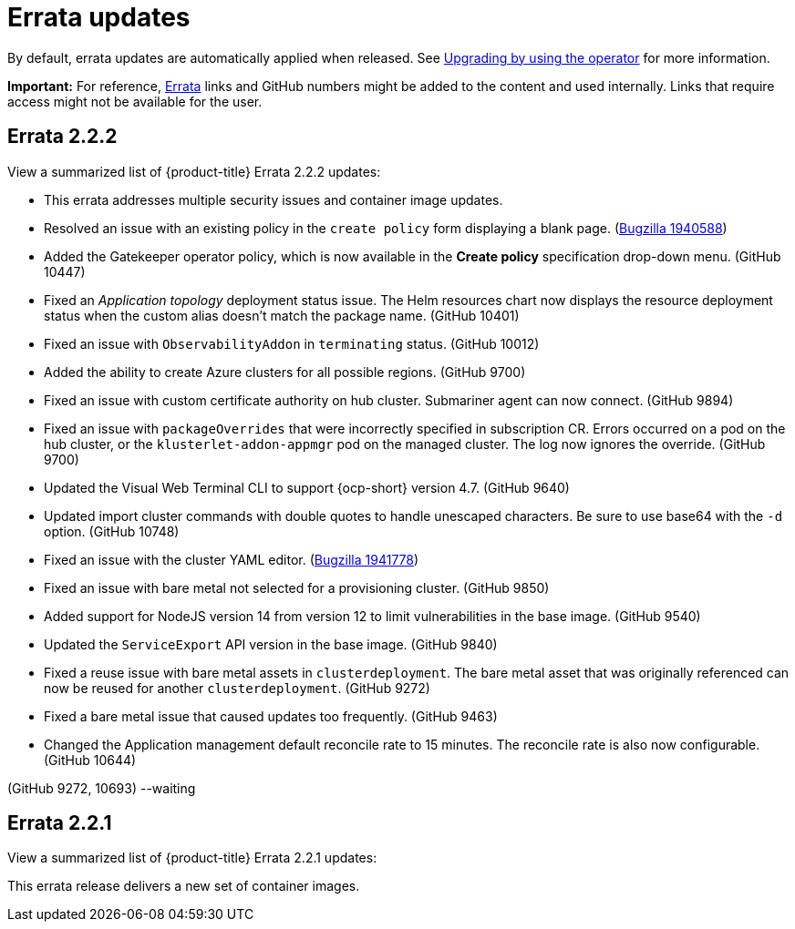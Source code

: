[#errata-updates]
= Errata updates

By default, errata updates are automatically applied when released. See link:../install/upgrade_hub.adoc#upgrading-by-using-the-operator[Upgrading by using the operator] for more information.

*Important:* For reference, https://access.redhat.com/errata/#/[Errata] links and GitHub numbers might be added to the content and used internally. Links that require access might not be available for the user. 

== Errata 2.2.2

View a summarized list of {product-title} Errata 2.2.2 updates:

* This errata addresses multiple security issues and container image updates. 
//CVEs: Do not link.

* Resolved an issue with an existing policy in the `create policy` form displaying a blank page. (https://bugzilla.redhat.com/show_bug.cgi?id=1940588[Bugzilla 1940588])

* Added the Gatekeeper operator policy, which is now available in the **Create policy** specification drop-down menu. (GitHub 10447)

* Fixed an _Application topology_ deployment status issue. The Helm resources chart now displays the resource deployment status when the custom alias doesn't match the package name. (GitHub 10401)

* Fixed an issue with `ObservabilityAddon` in `terminating` status. (GitHub 10012)

* Added the ability to create Azure clusters for all possible regions. (GitHub 9700)

* Fixed an issue with custom certificate authority on hub cluster. Submariner agent can now connect. (GitHub 9894)

* Fixed an issue with `packageOverrides` that were incorrectly specified in subscription CR. Errors occurred on a pod on the hub cluster, or the `klusterlet-addon-appmgr` pod on the managed cluster. The log now ignores the override. (GitHub 9700)

* Updated the Visual Web Terminal CLI to support {ocp-short} version 4.7. (GitHub 9640)

* Updated import cluster commands with double quotes to handle unescaped characters. Be sure to use base64 with the `-d` option. (GitHub 10748)

* Fixed an issue with the cluster YAML editor. (https://bugzilla.redhat.com/show_bug.cgi?id=1941778[Bugzilla 1941778])

* Fixed an issue with bare metal not selected for a provisioning cluster. (GitHub 9850)

* Added support for NodeJS version 14 from version 12 to limit vulnerabilities in the base image. (GitHub 9540)

* Updated the `ServiceExport` API version in the base image. (GitHub 9840)

* Fixed a reuse issue with bare metal assets in `clusterdeployment`. The bare metal asset that was originally referenced can now be reused for another `clusterdeployment`. (GitHub 9272)

* Fixed a bare metal issue that caused updates too frequently. (GitHub 9463)

* Changed the Application management default reconcile rate to 15 minutes. The reconcile rate is also now configurable. (GitHub 10644)


(GitHub 9272, 10693) --waiting

== Errata 2.2.1

View a summarized list of {product-title} Errata 2.2.1 updates:

This errata release delivers a new set of container images.

